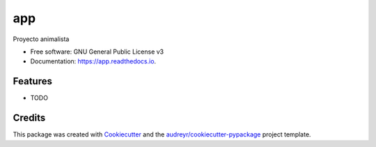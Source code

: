 ===
app
===


.. image:: https://img.shields.io/pypi/v/app.svg
        :target: https://pypi.python.org/pypi/app

.. image:: https://img.shields.io/travis/mricharleon/app.svg
        :target: https://travis-ci.com/mricharleon/app

.. image:: https://readthedocs.org/projects/app/badge/?version=latest
        :target: https://app.readthedocs.io/en/latest/?version=latest
        :alt: Documentation Status


.. image:: https://pyup.io/repos/github/mricharleon/app/shield.svg
     :target: https://pyup.io/repos/github/mricharleon/app/
     :alt: Updates



Proyecto animalista


* Free software: GNU General Public License v3
* Documentation: https://app.readthedocs.io.


Features
--------

* TODO

Credits
-------

This package was created with Cookiecutter_ and the `audreyr/cookiecutter-pypackage`_ project template.

.. _Cookiecutter: https://github.com/audreyr/cookiecutter
.. _`audreyr/cookiecutter-pypackage`: https://github.com/audreyr/cookiecutter-pypackage
